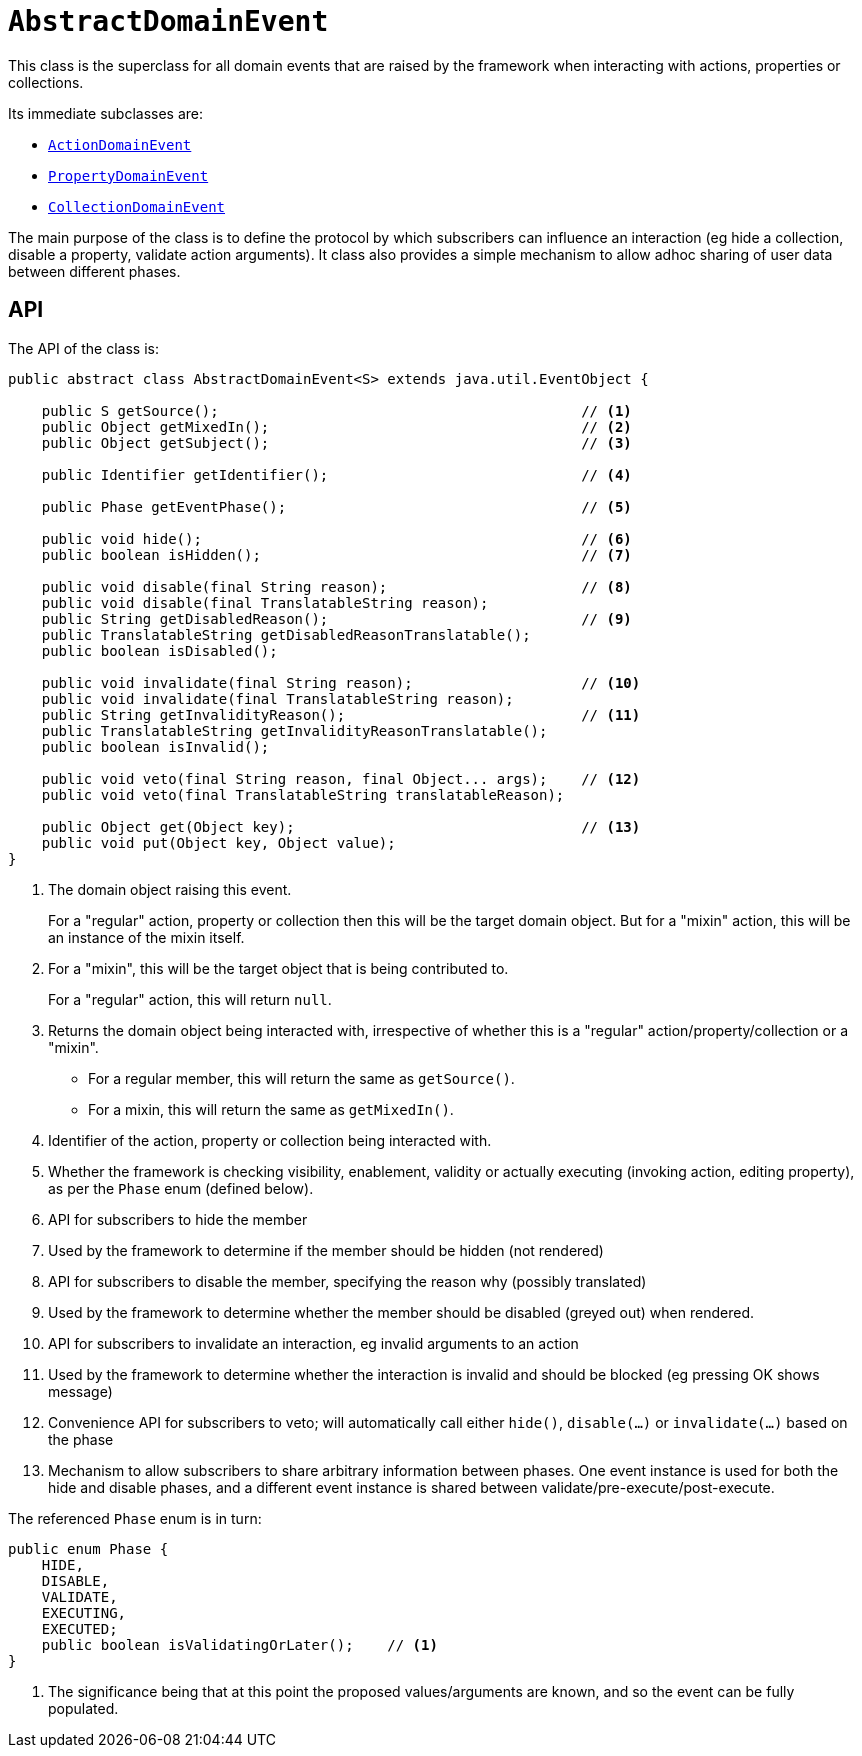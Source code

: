 [[AbstractDomainEvent]]
= `AbstractDomainEvent`
:Notice: Licensed to the Apache Software Foundation (ASF) under one or more contributor license agreements. See the NOTICE file distributed with this work for additional information regarding copyright ownership. The ASF licenses this file to you under the Apache License, Version 2.0 (the "License"); you may not use this file except in compliance with the License. You may obtain a copy of the License at. http://www.apache.org/licenses/LICENSE-2.0 . Unless required by applicable law or agreed to in writing, software distributed under the License is distributed on an "AS IS" BASIS, WITHOUT WARRANTIES OR  CONDITIONS OF ANY KIND, either express or implied. See the License for the specific language governing permissions and limitations under the License.
:page-partial:


This class is the superclass for all domain events that are raised by the framework when interacting with actions,
properties or collections.

Its immediate subclasses are:

* xref:refguide:applib-cm:classes.adoc#ActionDomainEvent[`ActionDomainEvent`]
* xref:refguide:applib-cm:classes.adoc#PropertyDomainEvent[`PropertyDomainEvent`]
* xref:refguide:applib-cm:classes.adoc#CollectionDomainEvent[`CollectionDomainEvent`]

The main purpose of the class is to define the protocol by which subscribers can influence an interaction (eg hide a
collection, disable a property, validate action arguments).  It class also provides a simple mechanism to allow
adhoc sharing of user data between different phases.

== API

The API of the class is:

[source,java]
----
public abstract class AbstractDomainEvent<S> extends java.util.EventObject {

    public S getSource();                                           // <1>
    public Object getMixedIn();                                     // <2>
    public Object getSubject();                                     // <3>

    public Identifier getIdentifier();                              // <4>

    public Phase getEventPhase();                                   // <5>

    public void hide();                                             // <6>
    public boolean isHidden();                                      // <7>

    public void disable(final String reason);                       // <8>
    public void disable(final TranslatableString reason);
    public String getDisabledReason();                              // <9>
    public TranslatableString getDisabledReasonTranslatable();
    public boolean isDisabled();

    public void invalidate(final String reason);                    // <10>
    public void invalidate(final TranslatableString reason);
    public String getInvalidityReason();                            // <11>
    public TranslatableString getInvalidityReasonTranslatable();
    public boolean isInvalid();

    public void veto(final String reason, final Object... args);    // <12>
    public void veto(final TranslatableString translatableReason);

    public Object get(Object key);                                  // <13>
    public void put(Object key, Object value);
}
----
<1> The domain object raising this event.
+
For a "regular" action, property or collection then this will be the target domain object.
But for a "mixin" action, this will be an instance of the mixin itself.

<2> For a "mixin", this will be the target object that is being contributed to.
+
For a "regular" action, this will return `null`.

<3> Returns the domain object being interacted with, irrespective of whether this is a "regular" action/property/collection or a "mixin".
+
* For a regular member, this will return the same as `getSource()`.
+
* For a mixin, this will return the same as `getMixedIn()`.

<4> Identifier of the action, property or collection being interacted with.

<5> Whether the framework is checking visibility, enablement, validity or actually executing
(invoking action, editing property), as per the `Phase` enum (defined below).

<6> API for subscribers to hide the member
<7> Used by the framework to determine if the member should be hidden (not rendered)
<8> API for subscribers to disable the member, specifying the reason why (possibly translated)
<9> Used by the framework to determine whether the member should be disabled (greyed out) when rendered.
<10> API for subscribers to invalidate an interaction, eg invalid arguments to an action
<11> Used by the framework to determine whether the interaction is invalid and should be blocked (eg pressing OK shows
message)
<12> Convenience API for subscribers to veto; will automatically call either `hide()`, `disable(...)` or
`invalidate(...)` based on the phase
<13> Mechanism to allow subscribers to share arbitrary information between phases.  One event instance is used for both
the hide and disable phases, and a different event instance is shared between validate/pre-execute/post-execute.

The referenced `Phase` enum is in turn:

[source,java]
----
public enum Phase {
    HIDE,
    DISABLE,
    VALIDATE,
    EXECUTING,
    EXECUTED;
    public boolean isValidatingOrLater();    // <1>
}
----
<1> The significance being that at this point the proposed values/arguments are known, and so the event can be fully
populated.
